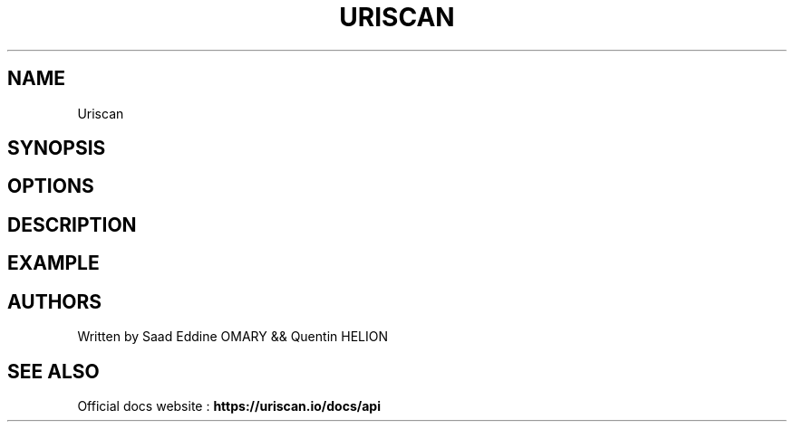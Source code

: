 .\" Automatically generated by Pandoc 3.0
.\"
.\" Define V font for inline verbatim, using C font in formats
.\" that render this, and otherwise B font.
.ie "\f[CB]x\f[]"x" \{\
. ftr V B
. ftr VI BI
. ftr VB B
. ftr VBI BI
.\}
.el \{\
. ftr V CR
. ftr VI CI
. ftr VB CB
. ftr VBI CBI
.\}
.TH "URISCAN" "1" "February 8, 2023" "APP-URISCAN 1.0.0" "Custom User Manual"
.hy
.SH NAME
.PP
Uriscan
.SH SYNOPSIS
.SH OPTIONS
.SH DESCRIPTION
.SH EXAMPLE
.SH AUTHORS
.PP
Written by Saad Eddine OMARY && Quentin HELION
.SH SEE ALSO
.PP
Official docs website : \f[B]https://uriscan.io/docs/api\f[R]
